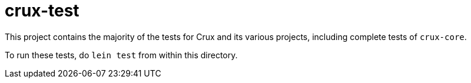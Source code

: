 = crux-test

This project contains the majority of the tests for Crux and its various
projects, including complete tests of `crux-core`.

To run these tests, do `lein test` from within this directory.
